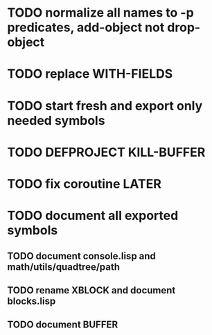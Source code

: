 * TODO normalize all names to -p predicates, add-object not drop-object
* TODO replace WITH-FIELDS
* TODO start fresh and export only needed symbols
* TODO DEFPROJECT KILL-BUFFER
* TODO fix coroutine LATER
* TODO document all exported symbols
** TODO document console.lisp and math/utils/quadtree/path
** TODO rename XBLOCK and document blocks.lisp
** TODO document BUFFER
